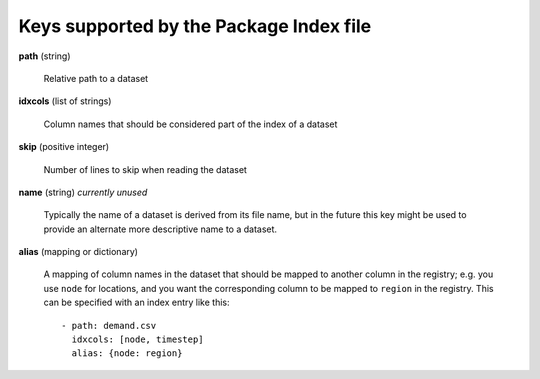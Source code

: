 .. _index-file:

Keys supported by the Package Index file
----------------------------------------

**path** (string)

    Relative path to a dataset

**idxcols** (list of strings)

    Column names that should be considered part of the index of a dataset

**skip** (positive integer)

    Number of lines to skip when reading the dataset

**name** (string) *currently unused*

    Typically the name of a dataset is derived from its file name, but
    in the future this key might be used to provide an alternate more
    descriptive name to a dataset.

**alias** (mapping or dictionary)

    A mapping of column names in the dataset that should be mapped to
    another column in the registry; e.g. you use ``node`` for
    locations, and you want the corresponding column to be mapped to
    ``region`` in the registry.  This can be specified with an index
    entry like this::

      - path: demand.csv
        idxcols: [node, timestep]
        alias: {node: region}
